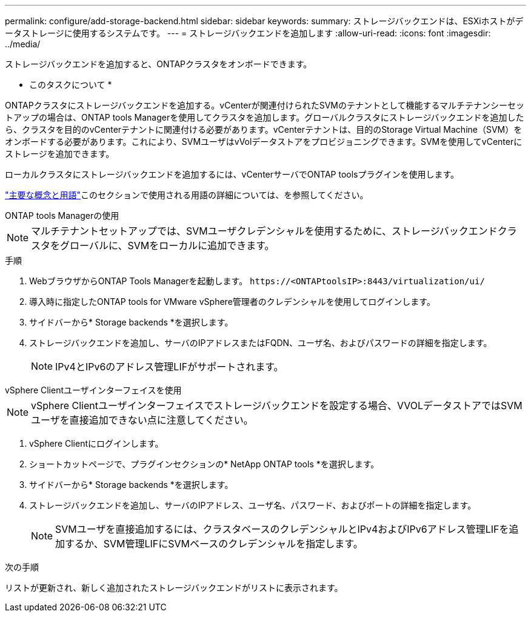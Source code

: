 ---
permalink: configure/add-storage-backend.html 
sidebar: sidebar 
keywords:  
summary: ストレージバックエンドは、ESXiホストがデータストレージに使用するシステムです。 
---
= ストレージバックエンドを追加します
:allow-uri-read: 
:icons: font
:imagesdir: ../media/


[role="lead"]
ストレージバックエンドを追加すると、ONTAPクラスタをオンボードできます。

* このタスクについて *

ONTAPクラスタにストレージバックエンドを追加する。vCenterが関連付けられたSVMのテナントとして機能するマルチテナンシーセットアップの場合は、ONTAP tools Managerを使用してクラスタを追加します。グローバルクラスタにストレージバックエンドを追加したら、クラスタを目的のvCenterテナントに関連付ける必要があります。vCenterテナントは、目的のStorage Virtual Machine（SVM）をオンボードする必要があります。これにより、SVMユーザはvVolデータストアをプロビジョニングできます。SVMを使用してvCenterにストレージを追加できます。

ローカルクラスタにストレージバックエンドを追加するには、vCenterサーバでONTAP toolsプラグインを使用します。

link:../concepts/ontap-tools-concepts-terms.html["主要な概念と用語"]このセクションで使用される用語の詳細については、を参照してください。

[role="tabbed-block"]
====
.ONTAP tools Managerの使用
--

NOTE: マルチテナントセットアップでは、SVMユーザクレデンシャルを使用するために、ストレージバックエンドクラスタをグローバルに、SVMをローカルに追加できます。

.手順
. WebブラウザからONTAP Tools Managerを起動します。 `\https://<ONTAPtoolsIP>:8443/virtualization/ui/`
. 導入時に指定したONTAP tools for VMware vSphere管理者のクレデンシャルを使用してログインします。
. サイドバーから* Storage backends *を選択します。
. ストレージバックエンドを追加し、サーバのIPアドレスまたはFQDN、ユーザ名、およびパスワードの詳細を指定します。
+

NOTE: IPv4とIPv6のアドレス管理LIFがサポートされます。



--
.vSphere Clientユーザインターフェイスを使用
--

NOTE: vSphere Clientユーザインターフェイスでストレージバックエンドを設定する場合、VVOLデータストアではSVMユーザを直接追加できない点に注意してください。

. vSphere Clientにログインします。
. ショートカットページで、プラグインセクションの* NetApp ONTAP tools *を選択します。
. サイドバーから* Storage backends *を選択します。
. ストレージバックエンドを追加し、サーバのIPアドレス、ユーザ名、パスワード、およびポートの詳細を指定します。
+

NOTE: SVMユーザを直接追加するには、クラスタベースのクレデンシャルとIPv4およびIPv6アドレス管理LIFを追加するか、SVM管理LIFにSVMベースのクレデンシャルを指定します。



.次の手順
リストが更新され、新しく追加されたストレージバックエンドがリストに表示されます。

--
====